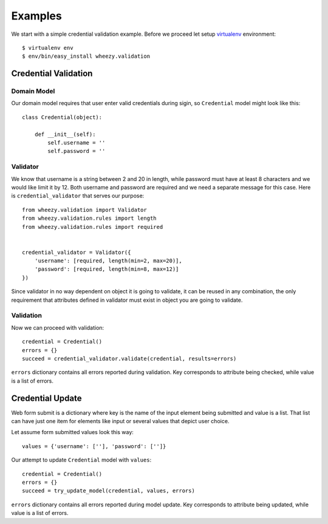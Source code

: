 
Examples
========

We start with a simple credential validation example. Before we proceed 
let setup `virtualenv`_ environment::

    $ virtualenv env
    $ env/bin/easy_install wheezy.validation


.. _helloworld:

Credential Validation
---------------------

Domain Model
~~~~~~~~~~~~

Our domain model requires that user enter valid credentials during sigin, so
``Credential`` model might look like this::

    class Credential(object):

        def __init__(self):
            self.username = ''
            self.password = ''

Validator
~~~~~~~~~

We know that username is a string between 2 and 20 in length, while password
must have at least 8 characters and we would like limit it by 12. Both username
and password are required and we need a separate message for this case. Here
is ``credential_validator`` that serves our purpose::

    from wheezy.validation import Validator
    from wheezy.validation.rules import length
    from wheezy.validation.rules import required


    credential_validator = Validator({
        'username': [required, length(min=2, max=20)],
        'password': [required, length(min=8, max=12)]
    })

Since validator in no way dependent on object it is going to validate, it can 
be reused in any combination, the only requirement that attributes defined
in validator must exist in object you are going to validate.

Validation
~~~~~~~~~~

Now we can proceed with validation::
    
    credential = Credential()
    errors = {}
    succeed = credential_validator.validate(credential, results=errors)

``errors`` dictionary contains all errors reported during validation. Key
corresponds to attribute being checked, while value is a list of errors.

Credential Update
-----------------

Web form submit is a dictionary where key is the name of the input element
being submitted and value is a list. That list can have just one item for
elements like input or several values that depict user choice.

Let assume form submitted values look this way::

    values = {'username': [''], 'password': ['']}

Our attempt to update ``Credential`` model with ``values``::
    
    credential = Credential()
    errors = {}
    succeed = try_update_model(credential, values, errors)

``errors`` dictionary contains all errors reported during model update. Key
corresponds to attribute being updated, while value is a list of errors.

.. _`virtualenv`: http://pypi.python.org/pypi/virtualenv
